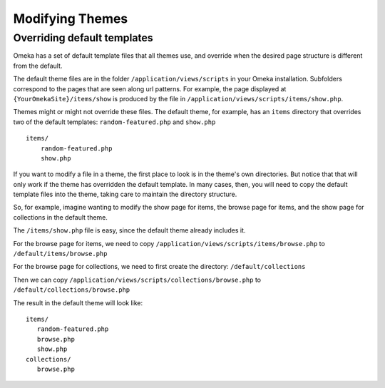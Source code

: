 
################
Modifying Themes
################

****************************
Overriding default templates
****************************

Omeka has a set of default template files that all themes use, and override when
the desired page structure is different from the default.

The default theme files are in the folder ``/application/views/scripts`` in your Omeka installation.
Subfolders correspond to the pages that are seen along url patterns. For example, the page displayed at
``{YourOmekaSite}/items/show`` is produced by the file in ``/application/views/scripts/items/show.php``.

Themes might or might not override these files. The default theme, for example, has an ``items``
directory that overrides two of the default templates: ``random-featured.php`` and ``show.php`` ::

   items/
       random-featured.php
       show.php

If you want to modify a file in a theme, the first place to look is in the theme's own directories.
But notice that that will only work if the theme has overridden the default template. In many cases,
then, you will need to copy the default template files into the theme, taking care to maintain the 
directory structure.

So, for example, imagine wanting to modify the show page for items, the browse page for items, and
the show page for collections in the default theme.

The ``/items/show.php`` file is easy, since the default theme already includes it.

For the browse page for items, we need to copy ``/application/views/scripts/items/browse.php`` 
to ``/default/items/browse.php``

For the browse page for collections, we need to first create the directory: ``/default/collections``

Then we can copy ``/application/views/scripts/collections/browse.php`` 
to ``/default/collections/browse.php``

The result in the default theme will look like::
   
   items/
      random-featured.php
      browse.php
      show.php
   collections/
      browse.php

